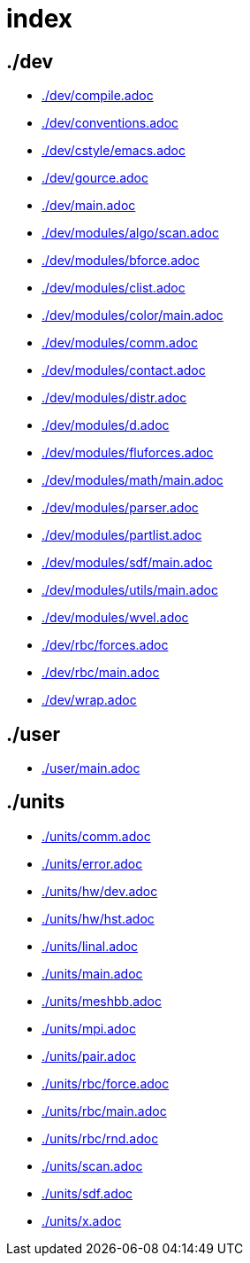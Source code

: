 = index
:lext: .adoc

== ./dev
* link:./dev/compile{lext}[]
* link:./dev/conventions{lext}[]
* link:./dev/cstyle/emacs{lext}[]
* link:./dev/gource{lext}[]
* link:./dev/main{lext}[]
* link:./dev/modules/algo/scan{lext}[]
* link:./dev/modules/bforce{lext}[]
* link:./dev/modules/clist{lext}[]
* link:./dev/modules/color/main{lext}[]
* link:./dev/modules/comm{lext}[]
* link:./dev/modules/contact{lext}[]
* link:./dev/modules/distr{lext}[]
* link:./dev/modules/d{lext}[]
* link:./dev/modules/fluforces{lext}[]
* link:./dev/modules/math/main{lext}[]
* link:./dev/modules/parser{lext}[]
* link:./dev/modules/partlist{lext}[]
* link:./dev/modules/sdf/main{lext}[]
* link:./dev/modules/utils/main{lext}[]
* link:./dev/modules/wvel{lext}[]
* link:./dev/rbc/forces{lext}[]
* link:./dev/rbc/main{lext}[]
* link:./dev/wrap{lext}[]

== ./user
* link:./user/main{lext}[]

== ./units
* link:./units/comm{lext}[]
* link:./units/error{lext}[]
* link:./units/hw/dev{lext}[]
* link:./units/hw/hst{lext}[]
* link:./units/linal{lext}[]
* link:./units/main{lext}[]
* link:./units/meshbb{lext}[]
* link:./units/mpi{lext}[]
* link:./units/pair{lext}[]
* link:./units/rbc/force{lext}[]
* link:./units/rbc/main{lext}[]
* link:./units/rbc/rnd{lext}[]
* link:./units/scan{lext}[]
* link:./units/sdf{lext}[]
* link:./units/x{lext}[]


